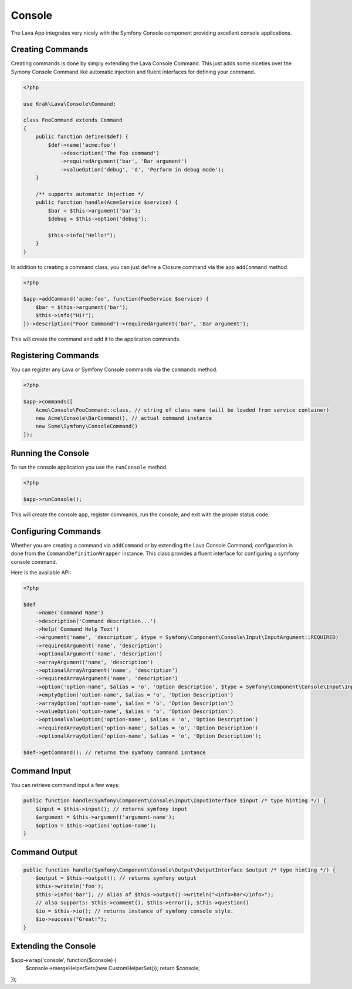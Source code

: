 =======
Console
=======

The Lava App integrates very nicely with the Symfony Console component providing excellent console applications.

Creating Commands
-----------------

Creating commands is done by simply extending the Lava Console Command. This just adds some niceties over the Symony Console Command like automatic injection and fluent interfaces for defining your command.

.. code-block:: php

    <?php

    use Krak\Lava\Console\Command;

    class FooCommand extends Command
    {
        public function define($def) {
            $def->name('acme:foo')
                ->description('The foo command')
                ->requiredArgument('bar', 'Bar argument')
                ->valueOption('debug', 'd', 'Perform in debug mode');
        }

        /** supports automatic injection */
        public function handle(AcmeService $service) {
            $bar = $this->argument('bar');
            $debug = $this->option('debug');

            $this->info("Hello!");
        }
    }

In addition to creating a command class, you can just define a Closure command via the app ``addCommand`` method.

.. code-block:: php

    <?php

    $app->addCommand('acme:foo', function(FooService $service) {
        $bar = $this->argument('bar');
        $this->info("Hi!");
    })->description("Foor Command")->requiredArgument('bar', 'Bar argument');

This will create the command and add it to the application commands.

Registering Commands
--------------------

You can register any Lava or Symfony Console commands via the ``commands`` method.

.. code-block:: php

    <?php

    $app->commands([
        Acme\Console\FooCommand::class, // string of class name (will be loaded from service container)
        new Acme\Console\BarCommand(), // actual command instance
        new Some\Symfony\ConsoleCommand()
    ]);

Running the Console
-------------------

To run the console application you use the ``runConsole`` method.

.. code-block:: php

    <?php

    $app->runConsole();

This will create the console app, register commands, run the console, and exit with the proper status code.

Configuring Commands
--------------------

Whether you are creating a command via ``addCommand`` or by extending the Lava Console Command, configuration is done from the ``CommandDefinitionWrapper`` instance. This class provides a fluent interface for configuring a symfony console command.

Here is the available API:

.. code-block:: php

    <?php

    $def
        ->name('Command Name')
        ->description('Command description...')
        ->help('Command Help Text')
        ->argument('name', 'description', $type = Symfony\Component\Console\Input\InputArgument::REQUIRED)
        ->requiredArgument('name', 'description')
        ->optionalArgument('name', 'description')
        ->arrayArgument('name', 'description')
        ->optionalArrayArgument('name', 'description')
        ->requiredArrayArgument('name', 'description')
        ->option('option-name', $alias = 'o', 'Option description', $type = Symfony\Component\Console\Input\InputOption::VALUE_NONE)
        ->emptyOption('option-name', $alias = 'o', 'Option Description')
        ->arrayOption('option-name', $alias = 'o', 'Option Description')
        ->valueOption('option-name', $alias = 'o', 'Option Description')
        ->optionalValueOption('option-name', $alias = 'o', 'Option Description')
        ->requiredArrayOption('option-name', $alias = 'o', 'Option Description')
        ->optionalArrayOption('option-name', $alias = 'o', 'Option Description');

    $def->getCommand(); // returns the symfony command isntance

Command Input
-------------

You can retrieve command input a few ways:

.. code-block:: php

    public function handle(Symfony\Component\Console\Input\InputInterface $input /* type hinting */) {
        $input = $this->input(); // returns symfony input
        $argument = $this->argument('argument-name');
        $option = $this->option('option-name');
    }

Command Output
--------------

.. code-block:: php

    public function handle(Symfony\Component\Console\Output\OutputInterface $output /* type hinting */) {
        $output = $this->output(); // returns symfony output
        $this->writeln('foo');
        $this->info('bar'); // alias of $this->output()->writeln("<info>bar</info>");
        // also supports: $this->comment(), $this->error(), $this->question()
        $io = $this->io(); // returns instance of symfony console style.
        $io->success("Great!");
    }

Extending the Console
---------------------

.. code-block:: php

$app->wrap('console', function($console) {
    $console->mergeHelperSets(new CustomHelperSet());
    return $console;
});
